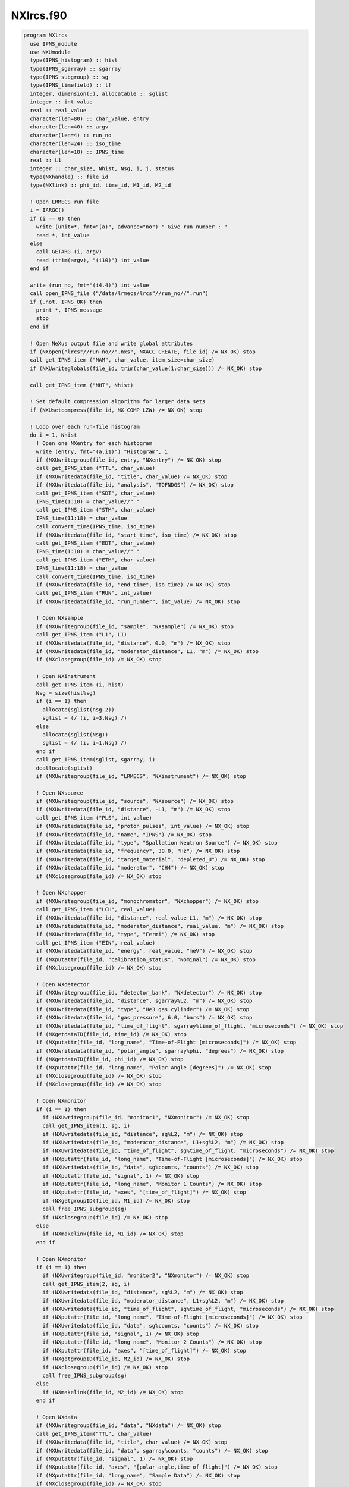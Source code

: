 ==========
NXlrcs.f90
==========


.. code-block:: fortran

  program NXlrcs
    use IPNS_module
    use NXUmodule
    type(IPNS_histogram) :: hist
    type(IPNS_sgarray) :: sgarray
    type(IPNS_subgroup) :: sg
    type(IPNS_timefield) :: tf
    integer, dimension(:), allocatable :: sglist
    integer :: int_value
    real :: real_value
    character(len=80) :: char_value, entry
    character(len=40) :: argv
    character(len=4) :: run_no
    character(len=24) :: iso_time
    character(len=18) :: IPNS_time
    real :: L1
    integer :: char_size, Nhist, Nsg, i, j, status
    type(NXhandle) :: file_id
    type(NXlink) :: phi_id, time_id, M1_id, M2_id

    ! Open LRMECS run file
    i = IARGC()
    if (i == 0) then
      write (unit=*, fmt="(a)", advance="no") " Give run number : "
      read *, int_value
    else
      call GETARG (i, argv)
      read (trim(argv), "(i10)") int_value
    end if

    write (run_no, fmt="(i4.4)") int_value
    call open_IPNS_file ("/data/lrmecs/lrcs"//run_no//".run")
    if (.not. IPNS_OK) then
      print *, IPNS_message
      stop
    end if

    ! Open NeXus output file and write global attributes
    if (NXopen("lrcs"//run_no//".nxs", NXACC_CREATE, file_id) /= NX_OK) stop
    call get_IPNS_item ("NAM", char_value, item_size=char_size)
    if (NXUwriteglobals(file_id, trim(char_value(1:char_size))) /= NX_OK) stop

    call get_IPNS_item ("NHT", Nhist)

    ! Set default compression algorithm for larger data sets
    if (NXUsetcompress(file_id, NX_COMP_LZW) /= NX_OK) stop

    ! Loop over each run-file histogram
    do i = 1, Nhist
      ! Open one NXentry for each histogram
      write (entry, fmt="(a,i1)") "Histogram", i
      if (NXUwritegroup(file_id, entry, "NXentry") /= NX_OK) stop
      call get_IPNS_item ("TTL", char_value)
      if (NXUwritedata(file_id, "title", char_value) /= NX_OK) stop
      if (NXUwritedata(file_id, "analysis", "TOFNDGS") /= NX_OK) stop
      call get_IPNS_item ("SDT", char_value)
      IPNS_time(1:10) = char_value//" "
      call get_IPNS_item ("STM", char_value)
      IPNS_time(11:18) = char_value
      call convert_time(IPNS_time, iso_time)
      if (NXUwritedata(file_id, "start_time", iso_time) /= NX_OK) stop
      call get_IPNS_item ("EDT", char_value)
      IPNS_time(1:10) = char_value//" "
      call get_IPNS_item ("ETM", char_value)
      IPNS_time(11:18) = char_value
      call convert_time(IPNS_time, iso_time)
      if (NXUwritedata(file_id, "end_time", iso_time) /= NX_OK) stop
      call get_IPNS_item ("RUN", int_value)
      if (NXUwritedata(file_id, "run_number", int_value) /= NX_OK) stop

      ! Open NXsample
      if (NXUwritegroup(file_id, "sample", "NXsample") /= NX_OK) stop
      call get_IPNS_item ("L1", L1)
      if (NXUwritedata(file_id, "distance", 0.0, "m") /= NX_OK) stop
      if (NXUwritedata(file_id, "moderator_distance", L1, "m") /= NX_OK) stop
      if (NXclosegroup(file_id) /= NX_OK) stop

      ! Open NXinstrument
      call get_IPNS_item (i, hist)
      Nsg = size(hist%sg)
      if (i == 1) then
        allocate(sglist(nsg-2))
        sglist = (/ (i, i=3,Nsg) /)
      else
        allocate(sglist(Nsg))
        sglist = (/ (i, i=1,Nsg) /)
      end if
      call get_IPNS_item(sglist, sgarray, i)
      deallocate(sglist)
      if (NXUwritegroup(file_id, "LRMECS", "NXinstrument") /= NX_OK) stop

      ! Open NXsource
      if (NXUwritegroup(file_id, "source", "NXsource") /= NX_OK) stop
      if (NXUwritedata(file_id, "distance", -L1, "m") /= NX_OK) stop
      call get_IPNS_item ("PLS", int_value)
      if (NXUwritedata(file_id, "proton_pulses", int_value) /= NX_OK) stop
      if (NXUwritedata(file_id, "name", "IPNS") /= NX_OK) stop
      if (NXUwritedata(file_id, "type", "Spallation Neutron Source") /= NX_OK) stop
      if (NXUwritedata(file_id, "frequency", 30.0, "Hz") /= NX_OK) stop
      if (NXUwritedata(file_id, "target_material", "depleted_U") /= NX_OK) stop
      if (NXUwritedata(file_id, "moderator", "CH4") /= NX_OK) stop
      if (NXclosegroup(file_id) /= NX_OK) stop

      ! Open NXchopper
      if (NXUwritegroup(file_id, "monochromator", "NXchopper") /= NX_OK) stop
      call get_IPNS_item ("LCH", real_value)
      if (NXUwritedata(file_id, "distance", real_value-L1, "m") /= NX_OK) stop
      if (NXUwritedata(file_id, "moderator_distance", real_value, "m") /= NX_OK) stop
      if (NXUwritedata(file_id, "type", "Fermi") /= NX_OK) stop
      call get_IPNS_item ("EIN", real_value)
      if (NXUwritedata(file_id, "energy", real_value, "meV") /= NX_OK) stop
      if (NXputattr(file_id, "calibration_status", "Nominal") /= NX_OK) stop
      if (NXclosegroup(file_id) /= NX_OK) stop

      ! Open NXdetector
      if (NXUwritegroup(file_id, "detector_bank", "NXdetector") /= NX_OK) stop
      if (NXUwritedata(file_id, "distance", sgarray%L2, "m") /= NX_OK) stop
      if (NXUwritedata(file_id, "type", "He3 gas cylinder") /= NX_OK) stop
      if (NXUwritedata(file_id, "gas_pressure", 6.0, "bars") /= NX_OK) stop
      if (NXUwritedata(file_id, "time_of_flight", sgarray%time_of_flight, "microseconds") /= NX_OK) stop
      if (NXgetdataID(file_id, time_id) /= NX_OK) stop
      if (NXputattr(file_id, "long_name", "Time-of-Flight [microseconds]") /= NX_OK) stop
      if (NXUwritedata(file_id, "polar_angle", sgarray%phi, "degrees") /= NX_OK) stop
      if (NXgetdataID(file_id, phi_id) /= NX_OK) stop
      if (NXputattr(file_id, "long_name", "Polar Angle [degrees]") /= NX_OK) stop
      if (NXclosegroup(file_id) /= NX_OK) stop
      if (NXclosegroup(file_id) /= NX_OK) stop

      ! Open NXmonitor
      if (i == 1) then
        if (NXUwritegroup(file_id, "monitor1", "NXmonitor") /= NX_OK) stop
        call get_IPNS_item(1, sg, i)
        if (NXUwritedata(file_id, "distance", sg%L2, "m") /= NX_OK) stop
        if (NXUwritedata(file_id, "moderator_distance", L1+sg%L2, "m") /= NX_OK) stop
        if (NXUwritedata(file_id, "time_of_flight", sg%time_of_flight, "microseconds") /= NX_OK) stop
        if (NXputattr(file_id, "long_name", "Time-of-Flight [microseconds]") /= NX_OK) stop
        if (NXUwritedata(file_id, "data", sg%counts, "counts") /= NX_OK) stop
        if (NXputattr(file_id, "signal", 1) /= NX_OK) stop
        if (NXputattr(file_id, "long_name", "Monitor 1 Counts") /= NX_OK) stop
        if (NXputattr(file_id, "axes", "[time_of_flight]") /= NX_OK) stop
        if (NXgetgroupID(file_id, M1_id) /= NX_OK) stop
        call free_IPNS_subgroup(sg)
        if (NXclosegroup(file_id) /= NX_OK) stop
      else
        if (NXmakelink(file_id, M1_id) /= NX_OK) stop
      end if

      ! Open NXmonitor
      if (i == 1) then
        if (NXUwritegroup(file_id, "monitor2", "NXmonitor") /= NX_OK) stop
        call get_IPNS_item(2, sg, i)
        if (NXUwritedata(file_id, "distance", sg%L2, "m") /= NX_OK) stop
        if (NXUwritedata(file_id, "moderator_distance", L1+sg%L2, "m") /= NX_OK) stop
        if (NXUwritedata(file_id, "time_of_flight", sg%time_of_flight, "microseconds") /= NX_OK) stop
        if (NXputattr(file_id, "long_name", "Time-of-Flight [microseconds]") /= NX_OK) stop
        if (NXUwritedata(file_id, "data", sg%counts, "counts") /= NX_OK) stop
        if (NXputattr(file_id, "signal", 1) /= NX_OK) stop
        if (NXputattr(file_id, "long_name", "Monitor 2 Counts") /= NX_OK) stop
        if (NXputattr(file_id, "axes", "[time_of_flight]") /= NX_OK) stop
        if (NXgetgroupID(file_id, M2_id) /= NX_OK) stop
        if (NXclosegroup(file_id) /= NX_OK) stop
        call free_IPNS_subgroup(sg)
      else
        if (NXmakelink(file_id, M2_id) /= NX_OK) stop
      end if

      ! Open NXdata
      if (NXUwritegroup(file_id, "data", "NXdata") /= NX_OK) stop
      call get_IPNS_item("TTL", char_value)
      if (NXUwritedata(file_id, "title", char_value) /= NX_OK) stop
      if (NXUwritedata(file_id, "data", sgarray%counts, "counts") /= NX_OK) stop
      if (NXputattr(file_id, "signal", 1) /= NX_OK) stop
      if (NXputattr(file_id, "axes", "[polar_angle,time_of_flight]") /= NX_OK) stop
      if (NXputattr(file_id, "long_name", "Sample Data") /= NX_OK) stop
      if (NXclosegroup(file_id) /= NX_OK) stop
    end do

    if (NXclose(file_id) /= NX_OK) stop
  end program NXlrcs

